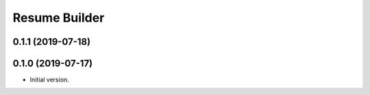 ================
 Resume Builder
================

0.1.1 (2019-07-18)
==================

0.1.0 (2019-07-17)
==================

* Initial version.
